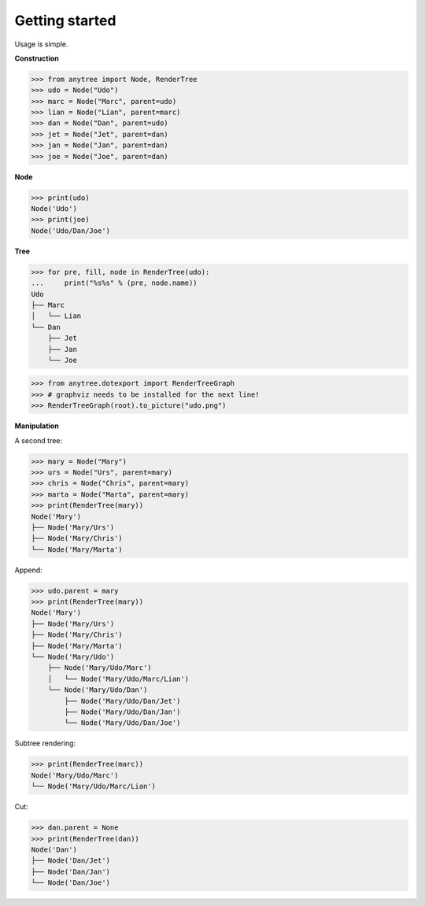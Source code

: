 Getting started
===============

.. _getting_started:

Usage is simple.

**Construction**

>>> from anytree import Node, RenderTree
>>> udo = Node("Udo")
>>> marc = Node("Marc", parent=udo)
>>> lian = Node("Lian", parent=marc)
>>> dan = Node("Dan", parent=udo)
>>> jet = Node("Jet", parent=dan)
>>> jan = Node("Jan", parent=dan)
>>> joe = Node("Joe", parent=dan)

**Node**

>>> print(udo)
Node('Udo')
>>> print(joe)
Node('Udo/Dan/Joe')

**Tree**

>>> for pre, fill, node in RenderTree(udo):
...     print("%s%s" % (pre, node.name))
Udo
├── Marc
│   └── Lian
└── Dan
    ├── Jet
    ├── Jan
    └── Joe

>>> from anytree.dotexport import RenderTreeGraph
>>> # graphviz needs to be installed for the next line!
>>> RenderTreeGraph(root).to_picture("udo.png")

.. image:: static/udo.png

**Manipulation**

A second tree:

>>> mary = Node("Mary")
>>> urs = Node("Urs", parent=mary)
>>> chris = Node("Chris", parent=mary)
>>> marta = Node("Marta", parent=mary)
>>> print(RenderTree(mary))
Node('Mary')
├── Node('Mary/Urs')
├── Node('Mary/Chris')
└── Node('Mary/Marta')

Append:

>>> udo.parent = mary
>>> print(RenderTree(mary))
Node('Mary')
├── Node('Mary/Urs')
├── Node('Mary/Chris')
├── Node('Mary/Marta')
└── Node('Mary/Udo')
    ├── Node('Mary/Udo/Marc')
    │   └── Node('Mary/Udo/Marc/Lian')
    └── Node('Mary/Udo/Dan')
        ├── Node('Mary/Udo/Dan/Jet')
        ├── Node('Mary/Udo/Dan/Jan')
        └── Node('Mary/Udo/Dan/Joe')

Subtree rendering:

>>> print(RenderTree(marc))
Node('Mary/Udo/Marc')
└── Node('Mary/Udo/Marc/Lian')

Cut:

>>> dan.parent = None
>>> print(RenderTree(dan))
Node('Dan')
├── Node('Dan/Jet')
├── Node('Dan/Jan')
└── Node('Dan/Joe')
